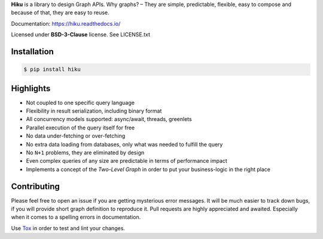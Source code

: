 **Hiku** is a library to design Graph APIs. Why graphs? – They are simple,
predictable, flexible, easy to compose and because of that, they are easy
to reuse.

Documentation: https://hiku.readthedocs.io/

Licensed under **BSD-3-Clause** license. See LICENSE.txt

Installation
~~~~~~~~~~~~

.. code-block:: shell

  $ pip install hiku

Highlights
~~~~~~~~~~

* Not coupled to one specific query language
* Flexibility in result serialization, including binary format
* All concurrency models supported: async/await, threads, greenlets
* Parallel execution of the query itself for free
* No data under-fetching or over-fetching
* No extra data loading from databases, only what was needed to fulfill
  the query
* No ``N+1`` problems, they are eliminated by design
* Even complex queries of any size are predictable in terms of
  performance impact
* Implements a concept of the `Two-Level Graph` in order to put your
  business-logic in the right place

Contributing
~~~~~~~~~~~~

Please feel free to open an issue if you are getting mysterious error
messages. It will be much easier to track down bugs, if you will
provide short graph definition to reproduce it. Pull requests are highly
appreciated and awaited. Especially when it comes to a spelling errors
in documentation.

Use Tox_ in order to test and lint your changes.

.. _Tox: https://tox.readthedocs.io/
